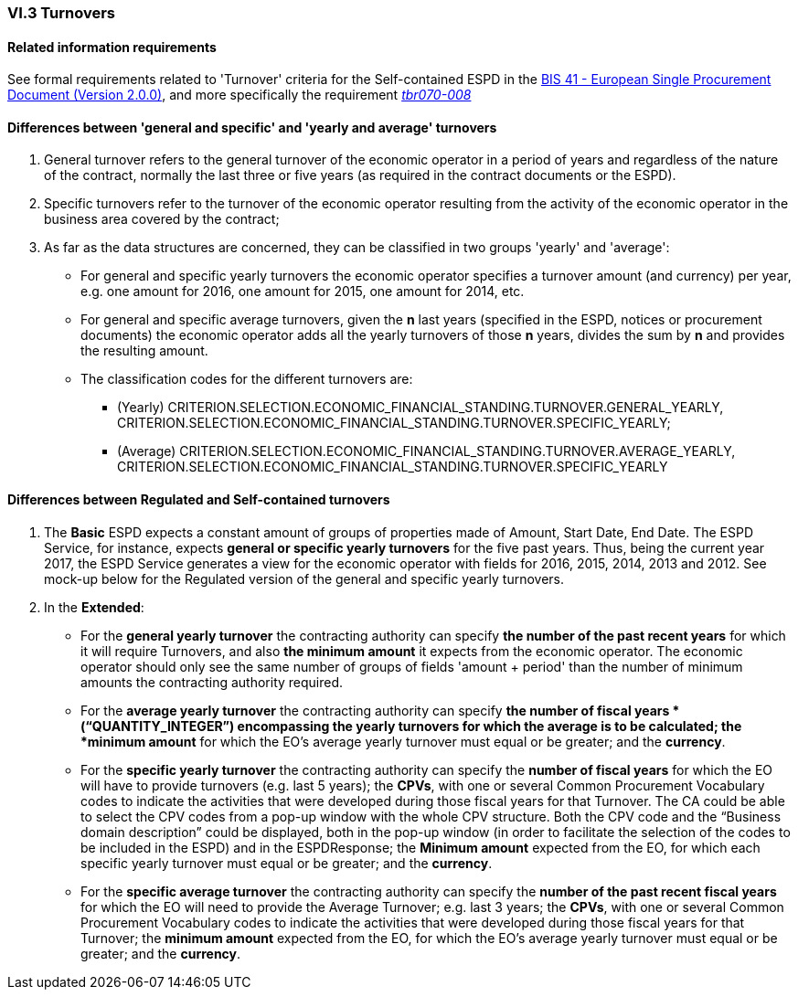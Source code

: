 
=== VI.3 Turnovers

==== Related information requirements

See formal requirements related to 'Turnover' criteria for the Self-contained ESPD in the http://wiki.ds.unipi.gr/pages/viewpage.action?pageId=44367916[BIS 41 - European Single Procurement Document (Version 2.0.0)], and more specifically the requirement http://wiki.ds.unipi.gr/pages/viewpage.action?pageId=44367916#tbr070-008[_tbr070-008_]


==== Differences between 'general and specific' and 'yearly and average' turnovers ====

. General turnover refers to the general turnover of the economic operator in a period of years and regardless of the nature of the contract, normally the last three or five years (as required in the contract documents or the ESPD).

. Specific turnovers refer to the turnover of the economic operator resulting from the activity of the economic operator in the business area covered by the contract;

. As far as the data structures are concerned, they can be classified in two groups 'yearly' and 'average':

** For general and specific yearly turnovers the economic operator specifies a turnover amount (and currency) per year, e.g. one amount for 2016, one amount for 2015, one amount for 2014, etc.

** For general and specific average turnovers, given the *n* last years (specified in the ESPD, notices or procurement documents) the economic operator adds all the yearly turnovers of those *n* years, divides the sum by *n* and provides the resulting amount.

** The classification codes for the different turnovers are:

*** (Yearly) CRITERION.SELECTION.ECONOMIC_FINANCIAL_STANDING.TURNOVER.GENERAL_YEARLY, CRITERION.SELECTION.ECONOMIC_FINANCIAL_STANDING.TURNOVER.SPECIFIC_YEARLY;

*** (Average) CRITERION.SELECTION.ECONOMIC_FINANCIAL_STANDING.TURNOVER.AVERAGE_YEARLY, CRITERION.SELECTION.ECONOMIC_FINANCIAL_STANDING.TURNOVER.SPECIFIC_YEARLY 


==== Differences between Regulated and Self-contained turnovers

. The *Basic* ESPD expects a constant amount of groups of properties made of Amount, Start Date, End Date. The ESPD Service, for instance, expects *general or specific yearly turnovers* for the five past years. Thus, being the current year 2017, the ESPD Service generates a view for the economic operator with fields for 2016, 2015, 2014, 2013 and 2012. See mock-up below for the Regulated version of the general and specific yearly turnovers.

. In the *Extended*:

** For the *general yearly turnover* the contracting authority can specify *the number of the past recent years* for which it will require Turnovers, and also *the minimum amount* it expects from the economic operator. The economic operator should only see the same number of groups of fields 'amount + period' than the number of minimum amounts the contracting authority required.

** For the *average yearly turnover* the contracting authority can specify *the number of fiscal years * (“QUANTITY_INTEGER”) encompassing the yearly turnovers for which the average is to be calculated; the *minimum amount* for which the EO’s average yearly turnover must equal or be greater; and the *currency*.
  
** For the *specific yearly turnover* the contracting authority can specify the *number of fiscal years* for which the EO will have to provide turnovers (e.g. last 5 years); the *CPVs*, with one or several Common Procurement Vocabulary codes to indicate the activities that were developed during those fiscal years for that Turnover. The CA could be able to select the CPV codes from a pop-up window with the whole CPV structure. Both the CPV code and the “Business domain description” could be displayed, both in the pop-up window (in order to facilitate the selection of the codes to be included in the ESPD) and in the ESPDResponse; the *Minimum amount* expected from the EO, for which each specific yearly turnover must equal or be greater; and the *currency*.

** For the *specific average turnover* the contracting authority can specify the *number of the past recent fiscal years* for which the EO will need to provide the Average Turnover; e.g. last 3 years; the *CPVs*, with one or several Common Procurement Vocabulary codes to indicate the activities that were developed during those fiscal years for that Turnover; the *minimum amount* expected from the EO, for which the EO’s average yearly turnover must equal or be greater; and the *currency*.






   
  